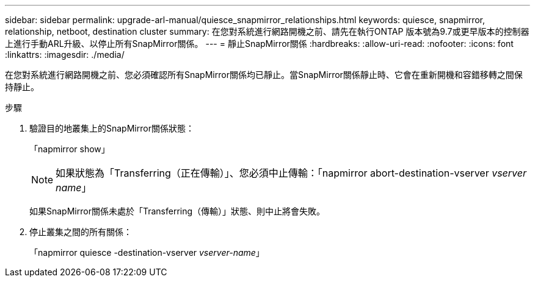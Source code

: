 ---
sidebar: sidebar 
permalink: upgrade-arl-manual/quiesce_snapmirror_relationships.html 
keywords: quiesce, snapmirror, relationship, netboot, destination cluster 
summary: 在您對系統進行網路開機之前、請先在執行ONTAP 版本號為9.7或更早版本的控制器上進行手動ARL升級、以停止所有SnapMirror關係。 
---
= 靜止SnapMirror關係
:hardbreaks:
:allow-uri-read: 
:nofooter: 
:icons: font
:linkattrs: 
:imagesdir: ./media/


[role="lead"]
在您對系統進行網路開機之前、您必須確認所有SnapMirror關係均已靜止。當SnapMirror關係靜止時、它會在重新開機和容錯移轉之間保持靜止。

.步驟
. 驗證目的地叢集上的SnapMirror關係狀態：
+
「napmirror show」

+

NOTE: 如果狀態為「Transferring（正在傳輸）」、您必須中止傳輸：「napmirror abort-destination-vserver _vserver name_」

+
如果SnapMirror關係未處於「Transferring（傳輸）」狀態、則中止將會失敗。

. 停止叢集之間的所有關係：
+
「napmirror quiesce -destination-vserver _vserver-name_」


